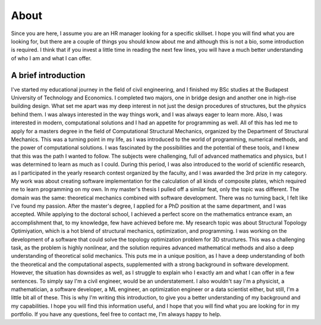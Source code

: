 =====
About
=====

Since you are here, I assume you are an HR manager looking for a specific skillset.
I hope you will find what you are looking for, but there are a couple of things you should know about me
and although this is not a bio, some introduction is required. I think that if you invest a little time in
reading the next few lines, you will have a much better understanding of who I am and what I can offer.

A brief introduction
====================

I've started my educational journey in the field of civil engineering, and I finished my BSc studies at the
Budapest University of Technology and Economics. I completed two majors, one in bridge design and another one in
high-rise building design. What set me apart was my deep interest in not just the design procedures of structures,
but the physics behind them. I was always interested in the way things work, and I was always eager to learn more.
Also, I was interested in modern, computational solutions and I had an appetite for programming as well.
All of this has led me to apply for a masters degree in the field of Computational Structural Mechanics,
organized by the Department of Structural Mechanics. This was a turning point in my life, as I was introduced to
the world of programming, numerical methods, and the power of computational solutions. I was fascinated by the
possibilities and the potential of these tools, and I knew that this was the path I wanted to follow. The subjects
were challenging, full of advanced mathematics and physics, but I was determined to learn as much as I could. During
this period, I was also introduced to the world of scientific research, as I participated in the yearly research
contest organized by the faculty, and I was awarded the 3rd prize in my category. My work was about creating
software implementation for the calculation of all kinds of composite plates, which required me to learn programming
on my own. In my master's thesis I pulled off a similar feat, only the topic was different. The domain was the same: 
theoretical mechanics combined with software development. There was no turning back, I felt like I've found my passion. 
After the master's degree, I applied for a PhD position at the same department, and I was accepted. While applying to the 
doctoral school, I achieved a perfect score on the mathematics entrance exam, an accomplishment that, to my knowledge, 
few have achieved before me. My research topic was about Structural Topology Optimiyation, which is a hot blend of
structural mechanics, optimization, and programming. I was working on the development of a software that could solve
the topology optimization problem for 3D structures. This was a challenging task, as the problem is highly nonlinear,
and the solution requires advanced mathematical methods and also a deep understanding of theoretical solid mechanics.
This puts me in a unique position, as I have a deep understanding of both the theoretical and the computational aspects,
supplemented with a strong background in software development. However, the situation has downsides as well, as I struggle
to explain who I exactly am and what I can offer in a few sentences. To simply say I'm a civil engineer, would be an understatement. 
I also wouldn't say I'm a physicist, a mathematician, a software developer, a ML engineer, an optimization engineer or a data scientist 
either, but still, I'm a little bit all of these. This is why I'm writing this introduction, to give you a better understanding of 
my background and my capabilities. I hope you will find this information useful, and I hope that you will find what you are 
looking for in my portfolio. If you have any questions, feel free to contact me, I'm always happy to help.